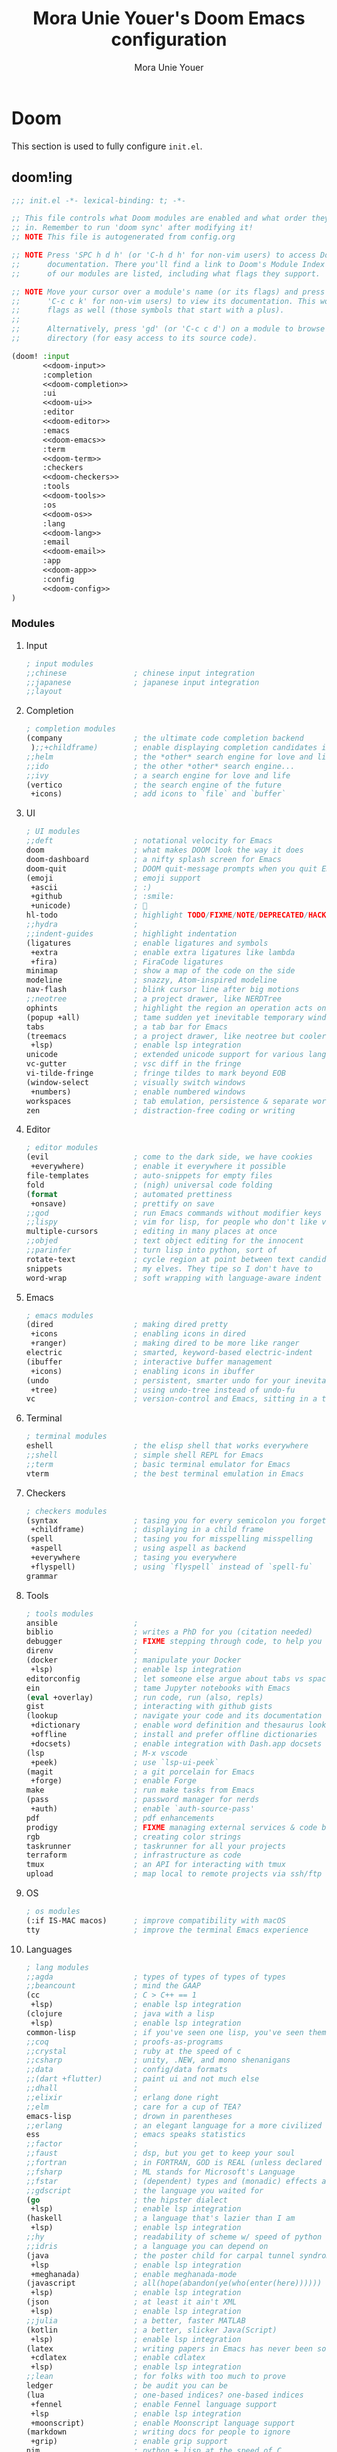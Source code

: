 #+TITLE:    Mora Unie Youer's Doom Emacs configuration
#+AUTHOR:   Mora Unie Youer
#+EMAIL:    mora_unie_youer@riseup.net
#+LANGUAGE: en
#+PROPERTY: header-args :tangle yes :results silent :cache yes :padline no

* Doom
This section is used to fully configure =init.el=.
** doom!ing
:PROPERTIES:
:header-args:emacs-lisp: :tangle no
:END:

#+name: init.el
#+begin_src emacs-lisp :tangle "init.el" :noweb yes
;;; init.el -*- lexical-binding: t; -*-

;; This file controls what Doom modules are enabled and what order they load
;; in. Remember to run 'doom sync' after modifying it!
;; NOTE This file is autogenerated from config.org

;; NOTE Press 'SPC h d h' (or 'C-h d h' for non-vim users) to access Doom's
;;      documentation. There you'll find a link to Doom's Module Index where all
;;      of our modules are listed, including what flags they support.

;; NOTE Move your cursor over a module's name (or its flags) and press 'K' (or
;;      'C-c c k' for non-vim users) to view its documentation. This works on
;;      flags as well (those symbols that start with a plus).
;;
;;      Alternatively, press 'gd' (or 'C-c c d') on a module to browse its
;;      directory (for easy access to its source code).

(doom! :input
       <<doom-input>>
       :completion
       <<doom-completion>>
       :ui
       <<doom-ui>>
       :editor
       <<doom-editor>>
       :emacs
       <<doom-emacs>>
       :term
       <<doom-term>>
       :checkers
       <<doom-checkers>>
       :tools
       <<doom-tools>>
       :os
       <<doom-os>>
       :lang
       <<doom-lang>>
       :email
       <<doom-email>>
       :app
       <<doom-app>>
       :config
       <<doom-config>>
)
#+end_src

*** Modules
**** Input
#+name: doom-input
#+begin_src emacs-lisp
; input modules
;;chinese               ; chinese input integration
;;japanese              ; japanese input integration
;;layout
#+end_src
**** Completion
#+name: doom-completion
#+begin_src emacs-lisp
; completion modules
(company                ; the ultimate code completion backend
 );;+childframe)        ; enable displaying completion candidates in child frame
;;helm                  ; the *other* search engine for love and life
;;ido                   ; the other *other* search engine...
;;ivy                   ; a search engine for love and life
(vertico                ; the search engine of the future
 +icons)                ; add icons to `file` and `buffer`
#+end_src
**** UI
#+name: doom-ui
#+begin_src emacs-lisp
; UI modules
;;deft                  ; notational velocity for Emacs
doom                    ; what makes DOOM look the way it does
doom-dashboard          ; a nifty splash screen for Emacs
doom-quit               ; DOOM quit-message prompts when you quit Emacs
(emoji                  ; emoji support
 +ascii                 ; :)
 +github                ; :smile:
 +unicode)              ; 🙂
hl-todo                 ; highlight TODO/FIXME/NOTE/DEPRECATED/HACK/REVIEW
;;hydra                 ;
;;indent-guides         ; highlight indentation
(ligatures              ; enable ligatures and symbols
 +extra                 ; enable extra ligatures like lambda
 +fira)                 ; FiraCode ligatures
minimap                 ; show a map of the code on the side
modeline                ; snazzy, Atom-inspired modeline
nav-flash               ; blink cursor line after big motions
;;neotree               ; a project drawer, like NERDTree
ophints                 ; highlight the region an operation acts on
(popup +all)            ; tame sudden yet inevitable temporary windows
tabs                    ; a tab bar for Emacs
(treemacs               ; a project drawer, like neotree but cooler
 +lsp)                  ; enable lsp integration
unicode                 ; extended unicode support for various languages
vc-gutter               ; vsc diff in the fringe
vi-tilde-fringe         ; fringe tildes to mark beyond EOB
(window-select          ; visually switch windows
 +numbers)              ; enable numbered windows
workspaces              ; tab emulation, persistence & separate workspaces
zen                     ; distraction-free coding or writing
#+end_src
**** Editor
#+name: doom-editor
#+begin_src emacs-lisp
; editor modules
(evil                   ; come to the dark side, we have cookies
 +everywhere)           ; enable it everywhere it possible
file-templates          ; auto-snippets for empty files
fold                    ; (nigh) universal code folding
(format                 ; automated prettiness
 +onsave)               ; prettify on save
;;god                   ; run Emacs commands without modifier keys
;;lispy                 ; vim for lisp, for people who don't like vim
multiple-cursors        ; editing in many places at once
;;objed                 ; text object editing for the innocent
;;parinfer              ; turn lisp into python, sort of
rotate-text             ; cycle region at point between text candidates
snippets                ; my elves. They tipe so I don't have to
word-wrap               ; soft wrapping with language-aware indent
#+end_src
**** Emacs
#+name: doom-emacs
#+begin_src emacs-lisp
; emacs modules
(dired                  ; making dired pretty
 +icons                 ; enabling icons in dired
 +ranger)               ; making dired to be more like ranger
electric                ; smarted, keyword-based electric-indent
(ibuffer                ; interactive buffer management
 +icons)                ; enabling icons in ibuffer
(undo                   ; persistent, smarter undo for your inevitable mistakes
 +tree)                 ; using undo-tree instead of undo-fu
vc                      ; version-control and Emacs, sitting in a tree
#+end_src
**** Terminal
#+name: doom-term
#+begin_src emacs-lisp
; terminal modules
eshell                  ; the elisp shell that works everywhere
;;shell                 ; simple shell REPL for Emacs
;;term                  ; basic terminal emulator for Emacs
vterm                   ; the best terminal emulation in Emacs
#+end_src
**** Checkers
#+name: doom-checkers
#+begin_src emacs-lisp
; checkers modules
(syntax                 ; tasing you for every semicolon you forget
 +childframe)           ; displaying in a child frame
(spell                  ; tasing you for misspelling misspelling
 +aspell                ; using aspell as backend
 +everywhere            ; tasing you everywhere
 +flyspell)             ; using `flyspell` instead of `spell-fu`
grammar
#+end_src
**** Tools
#+name: doom-tools
#+begin_src emacs-lisp
; tools modules
ansible                 ;
biblio                  ; writes a PhD for you (citation needed)
debugger                ; FIXME stepping through code, to help you add bugs
direnv                  ;
(docker                 ; manipulate your Docker
 +lsp)                  ; enable lsp integration
editorconfig            ; let someone else argue about tabs vs spaces
ein                     ; tame Jupyter notebooks with Emacs
(eval +overlay)         ; run code, run (also, repls)
gist                    ; interacting with github gists
(lookup                 ; navigate your code and its documentation
 +dictionary            ; enable word definition and thesaurus lookup
 +offline               ; install and prefer offline dictionaries
 +docsets)              ; enable integration with Dash.app docsets
(lsp                    ; M-x vscode
 +peek)                 ; use `lsp-ui-peek`
(magit                  ; a git porcelain for Emacs
 +forge)                ; enable Forge
make                    ; run make tasks from Emacs
(pass                   ; password manager for nerds
 +auth)                 ; enable `auth-source-pass'
pdf                     ; pdf enhancements
prodigy                 ; FIXME managing external services & code builders
rgb                     ; creating color strings
taskrunner              ; taskrunner for all your projects
terraform               ; infrastructure as code
tmux                    ; an API for interacting with tmux
upload                  ; map local to remote projects via ssh/ftp
#+end_src
**** OS
#+name: doom-os
#+begin_src emacs-lisp
; os modules
(:if IS-MAC macos)      ; improve compatibility with macOS
tty                     ; improve the terminal Emacs experience
#+end_src
**** Languages
#+name: doom-lang
#+begin_src emacs-lisp
; lang modules
;;agda                  ; types of types of types of types
;;beancount             ; mind the GAAP
(cc                     ; C > C++ == 1
 +lsp)                  ; enable lsp integration
(clojure                ; java with a lisp
 +lsp)                  ; enable lsp integration
common-lisp             ; if you've seen one lisp, you've seen them all
;;coq                   ; proofs-as-programs
;;crystal               ; ruby at the speed of c
;;csharp                ; unity, .NEW, and mono shenanigans
;;data                  ; config/data formats
;;(dart +flutter)       ; paint ui and not much else
;;dhall                 ;
;;elixir                ; erlang done right
;;elm                   ; care for a cup of TEA?
emacs-lisp              ; drown in parentheses
;;erlang                ; an elegant language for a more civilized age
ess                     ; emacs speaks statistics
;;factor                ;
;;faust                 ; dsp, but you get to keep your soul
;;fortran               ; in FORTRAN, GOD is REAL (unless declared INTEGER)
;;fsharp                ; ML stands for Microsoft's Language
;;fstar                 ; (dependent) types and (monadic) effects and Z3
;;gdscript              ; the language you waited for
(go                     ; the hipster dialect
 +lsp)                  ; enable lsp integration
(haskell                ; a language that's lazier than I am
 +lsp)                  ; enable lsp integration
;;hy                    ; readability of scheme w/ speed of python
;;idris                 ; a language you can depend on
(java                   ; the poster child for carpal tunnel syndrome
 +lsp                   ; enable lsp integration
 +meghanada)            ; enable meghanada-mode
(javascript             ; all(hope(abandon(ye(who(enter(here))))))
 +lsp)                  ; enable lsp integration
(json                   ; at least it ain't XML
 +lsp)                  ; enable lsp integration
;;julia                 ; a better, faster MATLAB
(kotlin                 ; a better, slicker Java(Script)
 +lsp)                  ; enable lsp integration
(latex                  ; writing papers in Emacs has never been so fun
 +cdlatex               ; enable cdlatex
 +lsp)                  ; enable lsp integration
;;lean                  ; for folks with too much to prove
ledger                  ; be audit you can be
(lua                    ; one-based indices? one-based indices
 +fennel                ; enable Fennel language support
 +lsp                   ; enable lsp integration
 +moonscript)           ; enable Moonscript language support
(markdown               ; writing docs for people to ignore
 +grip)                 ; enable grip support
nim                     ; python + lisp at the speed of C
;;nix                   ; I hereby declare "nix geht mehr!"
ocaml                   ; an objective camel
(org                    ; organize your plain life in plain text
 +brain                 ; org-brain
 ;;+journal             ; org-journal
 +noter                 ; org-noter
 +present               ; org-presentations
 +pretty                ; better displaying of org-mode
 +roam2)                ; knowledge system
(php                    ; perl's insecure younger brother
 +hack                  ; enable Hack dialect support
 +lsp)                  ; enable lsp integration
;;plantuml              ; diagrams for confusing people more
;;purescript            ; javascript, but functional
(python                 ; beautiful is better than ugly
 +cython                ; enable Cython files support
 +lsp                   ; enable lsp integration
 +pyenv)                ; enable `pyenv` support
qt                      ; the 'cutest' gui framework ever
;;racket                ; a DSL for DSLs
raku                    ; the artist formerly known as perl6
rest                    ; Emacs as a REST client
;;rst                   ; ReST in peace
(ruby                   ; 1.step {|i| p "Ruby is #{i.even? ? 'love' : 'life'}"}
 +lsp                   ; enable lsp integration
 +rails                 ; enable Ruby on Rails support
 +rvm)                  ; enable `rvm` support
(rust                   ; Fe2O3.unwrap().unwrap().unwrap().unwrap()
 +lsp)                  ; enable lsp integration
(scala                  ; java, but good
 +lsp)                  ; enable lsp integration
(scheme                 ; a fully conniving family of lisps
 +chez                  ;
 +chibi                 ;
 +chicken               ;
 +gambit                ;
 +gauche                ;
 +guile                 ;
 +kawa                  ;
 +mit                   ;
 +racket)               ;
(sh                     ; she sells {ba,z,fi}sh shells on the C xor
 +fish                  ; enable fish support
 +lsp)                  ; enable lsp integration
;;sml                   ;
solidity                ; do you need a blockchain? No.
swift                   ; who asked for emoji variables?
;;terra                 ; Earth and Moon in alignment for performance
web                     ; the tubes
(yaml                   ; JSON, but readable
 +lsp)                  ; enable lsp integration
(zig                    ; C, but simpler
 +lsp)                  ; enable lsp integration
#+end_src
**** E-Mail
#+name: doom-email
#+begin_src emacs-lisp
; email modules
;;(mu4e +gmail +org)    ; mu4e email client
(notmuch                ; notmuch email client
 +afew                  ; enable integration with `afew`
 +org)                  ; enable org-mime for writing HTML emails
;;(wanderlust +gmail)   ;
#+end_src
**** Applications
#+name: doom-app
#+begin_src emacs-lisp
; applications modules
calendar                ;
emms                    ; do you like music?
everywhere              ; *leave* Emacs!? You must be joking
irc                     ; how neckbeards socialize
(rss                    ; Emacs as an RSS reader
 +org)                  ; enable org integration
;;twitter               ; twitter client
#+end_src
**** Configuration
#+name: doom-config
#+begin_src emacs-lisp
; configuration modules
(default        ; configuration defaults
 +bindings      ; configuration default bindings
 +smartparens)  ; enable smartparens
literate        ; enable support for configuration in .org file
#+end_src
* Configuration
** This is me :3
Some functionality uses this to identify me, e.g. GPG configuration, email
clients, file templates and snippets. It is optional.
#+begin_src emacs-lisp
(setq user-full-name    "Mora Unie Youer"
      user-mail-address "mora_unie_youer@riseup.net")
#+end_src

** UI
*** Fonts
Really like FiraCode font, so I will use it. <3
#+begin_src emacs-lisp
(setq doom-font (font-spec :family "FiraCode Nerd Font Mono" :size 11 :weight 'semi-light))
#+end_src

*** Line numbers
This determines the style of line numbers in effect. If set to =nil=, line
numbers are disabled. For relative line numbers, set this to =relative=.
#+begin_src emacs-lisp
(setq display-line-numbers-type t)
#+end_src

*** Theme
This is theme I really like. :3
#+begin_src emacs-lisp
(setq doom-theme 'doom-1337)
#+end_src

** org-mode
Let's be honest. This thing is really impressive. So, I need to configure it for
my purposes. I hope that org-mode will change my life.
*** org-directory
I store my .org files in =~/.org= directory.
#+begin_src emacs-lisp
(setq org-directory "~/.org/")
#+end_src

*** org-crypt
To use this thing as I want, I need to configure epa package.
#+begin_src emacs-lisp
(after! epa
  (setq epg-pinentry-mode 'ask
        epa-file-encrypt-to "0xAD29C911170324A2"))
#+end_src

*** org-agenda
Looking for agenda in org-roam daily notes.
#+begin_src emacs-lisp
(setq org-agenda-files (list (expand-file-name "~/.org/roam/daily")))
#+end_src

Correcting org-agenda file names (files from org-journal break colors)
#+begin_src emacs-lisp
(setq org-agenda-prefix-format '((agenda . " %i %-16:c%?-12t% s")
                                 (todo   . " %i %-16:c")
                                 (tags   . " %i %-16:c")
                                 (search . " %i %-16:c")))
#+end_src

Saving DONE time in TODOs.
#+begin_src emacs-lisp
(setq org-log-done 'time)
#+end_src

*** org-roam
Adding useful templates for org-roam notes.
#+begin_src emacs-lisp
(setq org-roam-capture-templates '(("d" "default" plain "%?"
                                    :target (file+head "%<%Y%m%d%H%M%S>-${slug}.org"
                                                       "#+TITLE: ${title}\n")
                                    :unnarrowed t)))
#+end_src

Adding useful templates for org-roam to replace org-journal.
#+begin_src emacs-lisp
(setq org-roam-dailies-capture-templates (let ((head (concat "#+TITLE: %<%A, %Y-%m-%d>\n"
                                                             "* [/] Do Today\n"
                                                             "* [/] Maybe Do Today\n"
                                                             "* Journal\n")))
                                           `(("j" "journal" entry "* %<%r %Z>\n%?"
                                              :if-new (file+head+olp "%<%Y-%m-%d>.org" ,head ("Journal")))
                                             ("t" "do today" entry "* TODO %?"
                                              :if-new (file+head+olp "%<%Y-%m-%d>.org" ,head ("Do Today")))
                                             ("T" "do today (link)" entry "* TODO %a"
                                              :if-new (file+head+olp "%<%Y-%m-%d>.org" ,head ("Do Today"))
                                              :immediate-finish t)
                                             ("m" "maybe do today" entry "* TODO %?"
                                              :if-new (file+head+olp "%<%Y-%m-%d>.org" ,head ("Maybe Do Today")))
                                             ("M" "maybe do today (link)" entry "* TODO %a"
                                              :if-new (file+head+olp "%<%Y-%m-%d>.org" ,head ("Maybe Do Today"))
                                              :immediate-finish t))))
#+end_src
